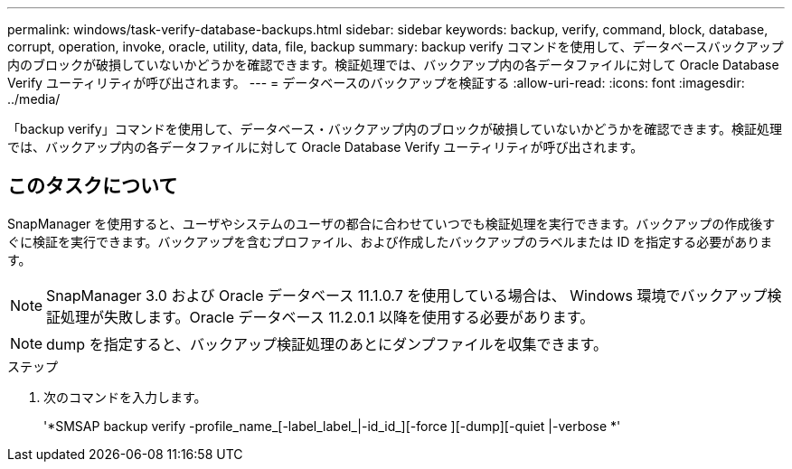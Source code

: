 ---
permalink: windows/task-verify-database-backups.html 
sidebar: sidebar 
keywords: backup, verify, command, block, database, corrupt, operation, invoke, oracle, utility, data, file, backup 
summary: backup verify コマンドを使用して、データベースバックアップ内のブロックが破損していないかどうかを確認できます。検証処理では、バックアップ内の各データファイルに対して Oracle Database Verify ユーティリティが呼び出されます。 
---
= データベースのバックアップを検証する
:allow-uri-read: 
:icons: font
:imagesdir: ../media/


[role="lead"]
「backup verify」コマンドを使用して、データベース・バックアップ内のブロックが破損していないかどうかを確認できます。検証処理では、バックアップ内の各データファイルに対して Oracle Database Verify ユーティリティが呼び出されます。



== このタスクについて

SnapManager を使用すると、ユーザやシステムのユーザの都合に合わせていつでも検証処理を実行できます。バックアップの作成後すぐに検証を実行できます。バックアップを含むプロファイル、および作成したバックアップのラベルまたは ID を指定する必要があります。


NOTE: SnapManager 3.0 および Oracle データベース 11.1.0.7 を使用している場合は、 Windows 環境でバックアップ検証処理が失敗します。Oracle データベース 11.2.0.1 以降を使用する必要があります。


NOTE: dump を指定すると、バックアップ検証処理のあとにダンプファイルを収集できます。

.ステップ
. 次のコマンドを入力します。
+
'*SMSAP backup verify -profile_name_[-label_label_|-id_id_][-force ][-dump][-quiet |-verbose *'


